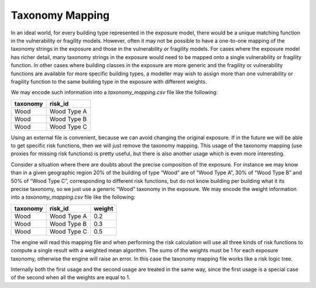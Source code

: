 Taxonomy Mapping
================

In an ideal world, for every building type represented in the exposure model, there would be a unique matching function 
in the vulnerability or fragility models. However, often it may not be possible to have a one-to-one mapping of the 
taxonomy strings in the exposure and those in the vulnerability or fragility models. For cases where the exposure model 
has richer detail, many taxonomy strings in the exposure would need to be mapped onto a single vulnerability or fragility 
function. In other cases where building classes in the exposure are more generic and the fragility or vulnerability 
functions are available for more specific building types, a modeller may wish to assign more than one vulnerability or 
fragility function to the same building type in the exposure with different weights.

We may encode such information into a *taxonomy_mapping.csv* file like the following:

+--------------+----------------+
| **taxonomy** | **risk_id**    |
+==============+================+
|     Wood     |  Wood Type A   |
+--------------+----------------+
|     Wood     |  Wood Type B   |
+--------------+----------------+
|     Wood     |  Wood Type C   |
+--------------+----------------+

Using an external file is convenient, because we can avoid changing the original exposure. If in the future we will be 
able to get specific risk functions, then we will just remove the taxonomy mapping. This usage of the taxonomy mapping 
(use proxies for missing risk functions) is pretty useful, but there is also another usage which is even more interesting.

Consider a situation where there are doubts about the precise composition of the exposure. For instance we may know than 
in a given geographic region 20% of the building of type “Wood” are of “Wood Type A”, 30% of “Wood Type B” and 50% of 
“Wood Type C”, corresponding to different risk functions, but do not know building per building what it its precise 
taxonomy, so we just use a generic “Wood” taxonomy in the exposure. We may encode the weight information into a 
*taxonomy_mapping.csv* file like the following:

+--------------+----------------+------------+
| **taxonomy** | **risk_id**    | **weight** |
+==============+================+============+
|     Wood     |  Wood Type A   |    0.2     |
+--------------+----------------+------------+
|     Wood     |  Wood Type B   |    0.3     |
+--------------+----------------+------------+
|     Wood     |  Wood Type C   |    0.5     |
+--------------+----------------+------------+

The engine will read this mapping file and when performing the risk calculation will use all three kinds of risk functions 
to compute a single result with a weighted mean algorithm. The sums of the weights must be 1 for each exposure taxonomy, 
otherwise the engine will raise an error. In this case the taxonomy mapping file works like a risk logic tree.

Internally both the first usage and the second usage are treated in the same way, since the first usage is a special case 
of the second when all the weights are equal to 1.